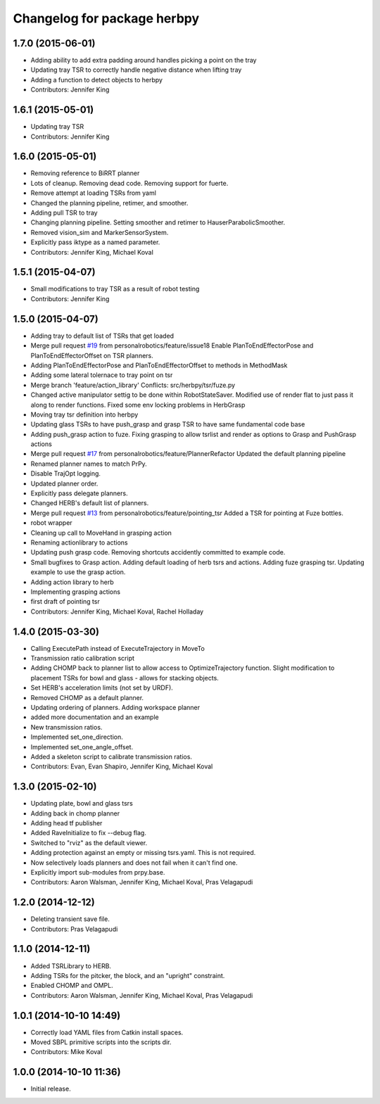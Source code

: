 ^^^^^^^^^^^^^^^^^^^^^^^^^^^^
Changelog for package herbpy
^^^^^^^^^^^^^^^^^^^^^^^^^^^^

1.7.0 (2015-06-01)
------------------
* Adding ability to add extra padding around handles picking a point on the tray
* Updating tray TSR to correctly handle negative distance when lifting tray
* Adding a function to detect objects to herbpy
* Contributors: Jennifer King

1.6.1 (2015-05-01)
------------------
* Updating tray TSR
* Contributors: Jennifer King

1.6.0 (2015-05-01)
------------------
* Removing reference to BiRRT planner
* Lots of cleanup. Removing dead code. Removing support for fuerte.
* Remove attempt at loading TSRs from yaml
* Changed the planning pipeline, retimer, and smoother.
* Adding pull TSR to tray
* Changing planning pipeline. Setting smoother and retimer to HauserParabolicSmoother.
* Removed vision_sim and MarkerSensorSystem.
* Explicitly pass iktype as a named parameter.
* Contributors: Jennifer King, Michael Koval

1.5.1 (2015-04-07)
------------------
* Small modifications to tray TSR as a result of robot testing
* Contributors: Jennifer King

1.5.0 (2015-04-07)
------------------
* Adding tray to default list of TSRs that get loaded
* Merge pull request `#19 <https://github.com/personalrobotics/herbpy/issues/19>`_ from personalrobotics/feature/issue18
  Enable PlanToEndEffectorPose and PlanToEndEffectorOffset on TSR planners.
* Adding PlanToEndEffectorPose and PlanToEndEffectorOffset to methods in MethodMask
* Adding some lateral tolernace to tray point on tsr
* Merge branch 'feature/action_library'
  Conflicts:
  src/herbpy/tsr/fuze.py
* Changed active manipulator settig to be done within RobotStateSaver. Modified use of render flat to just pass it along to render functions. Fixed some env locking problems in HerbGrasp
* Moving tray tsr definition into herbpy
* Updating glass TSRs to have push_grasp and grasp TSR to have same fundamental code base
* Adding push_grasp action to fuze. Fixing grasping to allow tsrlist and render as options to Grasp and PushGrasp actions
* Merge pull request `#17 <https://github.com/personalrobotics/herbpy/issues/17>`_ from personalrobotics/feature/PlannerRefactor
  Updated the default planning pipeline
* Renamed planner names to match PrPy.
* Disable TrajOpt logging.
* Updated planner order.
* Explicitly pass delegate planners.
* Changed HERB's default list of planners.
* Merge pull request `#13 <https://github.com/personalrobotics/herbpy/issues/13>`_ from personalrobotics/feature/pointing_tsr
  Added a TSR for pointing at Fuze bottles.
* robot wrapper
* Cleaning up call to MoveHand in grasping action
* Renaming actionlibrary to actions
* Updating push grasp code. Removing shortcuts accidently committed to example code.
* Small bugfixes to Grasp action. Adding default loading of herb tsrs and actions. Adding fuze grasping tsr. Updating example to use the grasp action.
* Adding action library to herb
* Implementing grasping actions
* first draft of pointing tsr
* Contributors: Jennifer King, Michael Koval, Rachel Holladay

1.4.0 (2015-03-30)
------------------
* Calling ExecutePath instead of ExecuteTrajectory in MoveTo
* Transmission ratio calibration script
* Adding CHOMP back to planner list to allow access to OptimizeTrajectory function. Slight modification to placement TSRs for bowl and glass - allows for stacking objects.
* Set HERB's acceleration limits (not set by URDF).
* Removed CHOMP as a default planner.
* Updating ordering of planners. Adding workspace planner
* added more documentation and an example
* New transmission ratios.
* Implemented set_one_direction.
* Implemented set_one_angle_offset.
* Added a skeleton script to calibrate transmission ratios.
* Contributors: Evan, Evan Shapiro, Jennifer King, Michael Koval

1.3.0 (2015-02-10)
------------------
* Updating plate, bowl and glass tsrs
* Adding back in chomp planner
* Adding head tf publisher
* Added RaveInitialize to fix --debug flag.
* Switched to "rviz" as the default viewer.
* Adding protection against an empty or missing tsrs.yaml. This is not required.
* Now selectively loads planners and does not fail when it can't find one.
* Explicitly import sub-modules from prpy.base.
* Contributors: Aaron Walsman, Jennifer King, Michael Koval, Pras Velagapudi

1.2.0 (2014-12-12)
------------------
* Deleting transient save file.
* Contributors: Pras Velagapudi

1.1.0 (2014-12-11)
------------------
* Added TSRLibrary to HERB.
* Adding TSRs for the pitcker, the block, and an "upright" constraint.
* Enabled CHOMP and OMPL.
* Contributors: Aaron Walsman, Jennifer King, Michael Koval, Pras Velagapudi

1.0.1 (2014-10-10 14:49)
------------------------
* Correctly load YAML files from Catkin install spaces.
* Moved SBPL primitive scripts into the scripts dir.
* Contributors: Mike Koval

1.0.0 (2014-10-10 11:36)
------------------------
* Initial release.
